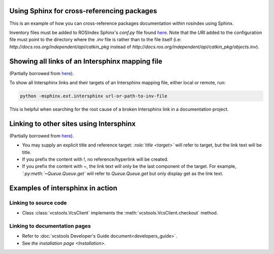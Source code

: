 Using Sphinx for cross-referencing packages
===========================================

This is an example of how you can cross-reference packages documentation within rosindex using Sphinx.

Inventory files must be added to ROSIndex Sphinx's `conf.py` file found `here <https://github.com/ros2/rosindex/blob/ros2/_sphinx/conf.py>`__. Note that the `URI` added to the configuration file must point to the directory where the `.inv` file is rather than to the file itself (i.e: `http://docs.ros.org/independent/api/catkin_pkg` instead of `http://docs.ros.org/independent/api/catkin_pkg/objects.inv`).


Showing all links of an Intersphinx mapping file
================================================

(Partially borrowed from `here <http://www.sphinx-doc.org/en/master/usage/extensions/intersphinx.html>`__).

To show all Intersphinx links and their targets of an Intersphinx mapping file, either local or remote, run:

.. code-block:: bash

    python -msphinx.ext.intersphinx url-or-path-to-inv-file

This is helpful when searching for the root cause of a broken Intersphinx link in a documentation project.


Linking to other sites using Intersphinx
========================================

(Partially borrowed from `here <https://my-favorite-documentation-test.readthedocs.io/en/latest/using_intersphinx.html>`__).

* You may supply an explicit title and reference target: `\:role\:\`title \<target\>\`` will refer to target, but the link text will be title.
* If you prefix the content with !, no reference/hyperlink will be created.
* If you prefix the content with ~, the link text will only be the last component of the target. For example, `\`\:py\:meth\:\`~Queue.Queue.get\`` will refer to `Queue.Queue.get` but only display get as the link text.


Examples of intersphinx in action
=================================

Linking to source code
----------------------

* Class :class:`vcstools.VcsClient` implements the :meth:`vcstools.VcsClient.checkout` method.

Linking to documentation pages
------------------------------

* Refer to :doc:`vcstools Developer's Guide document<developers_guide>`.

* See `the installation page <Installation>`.
